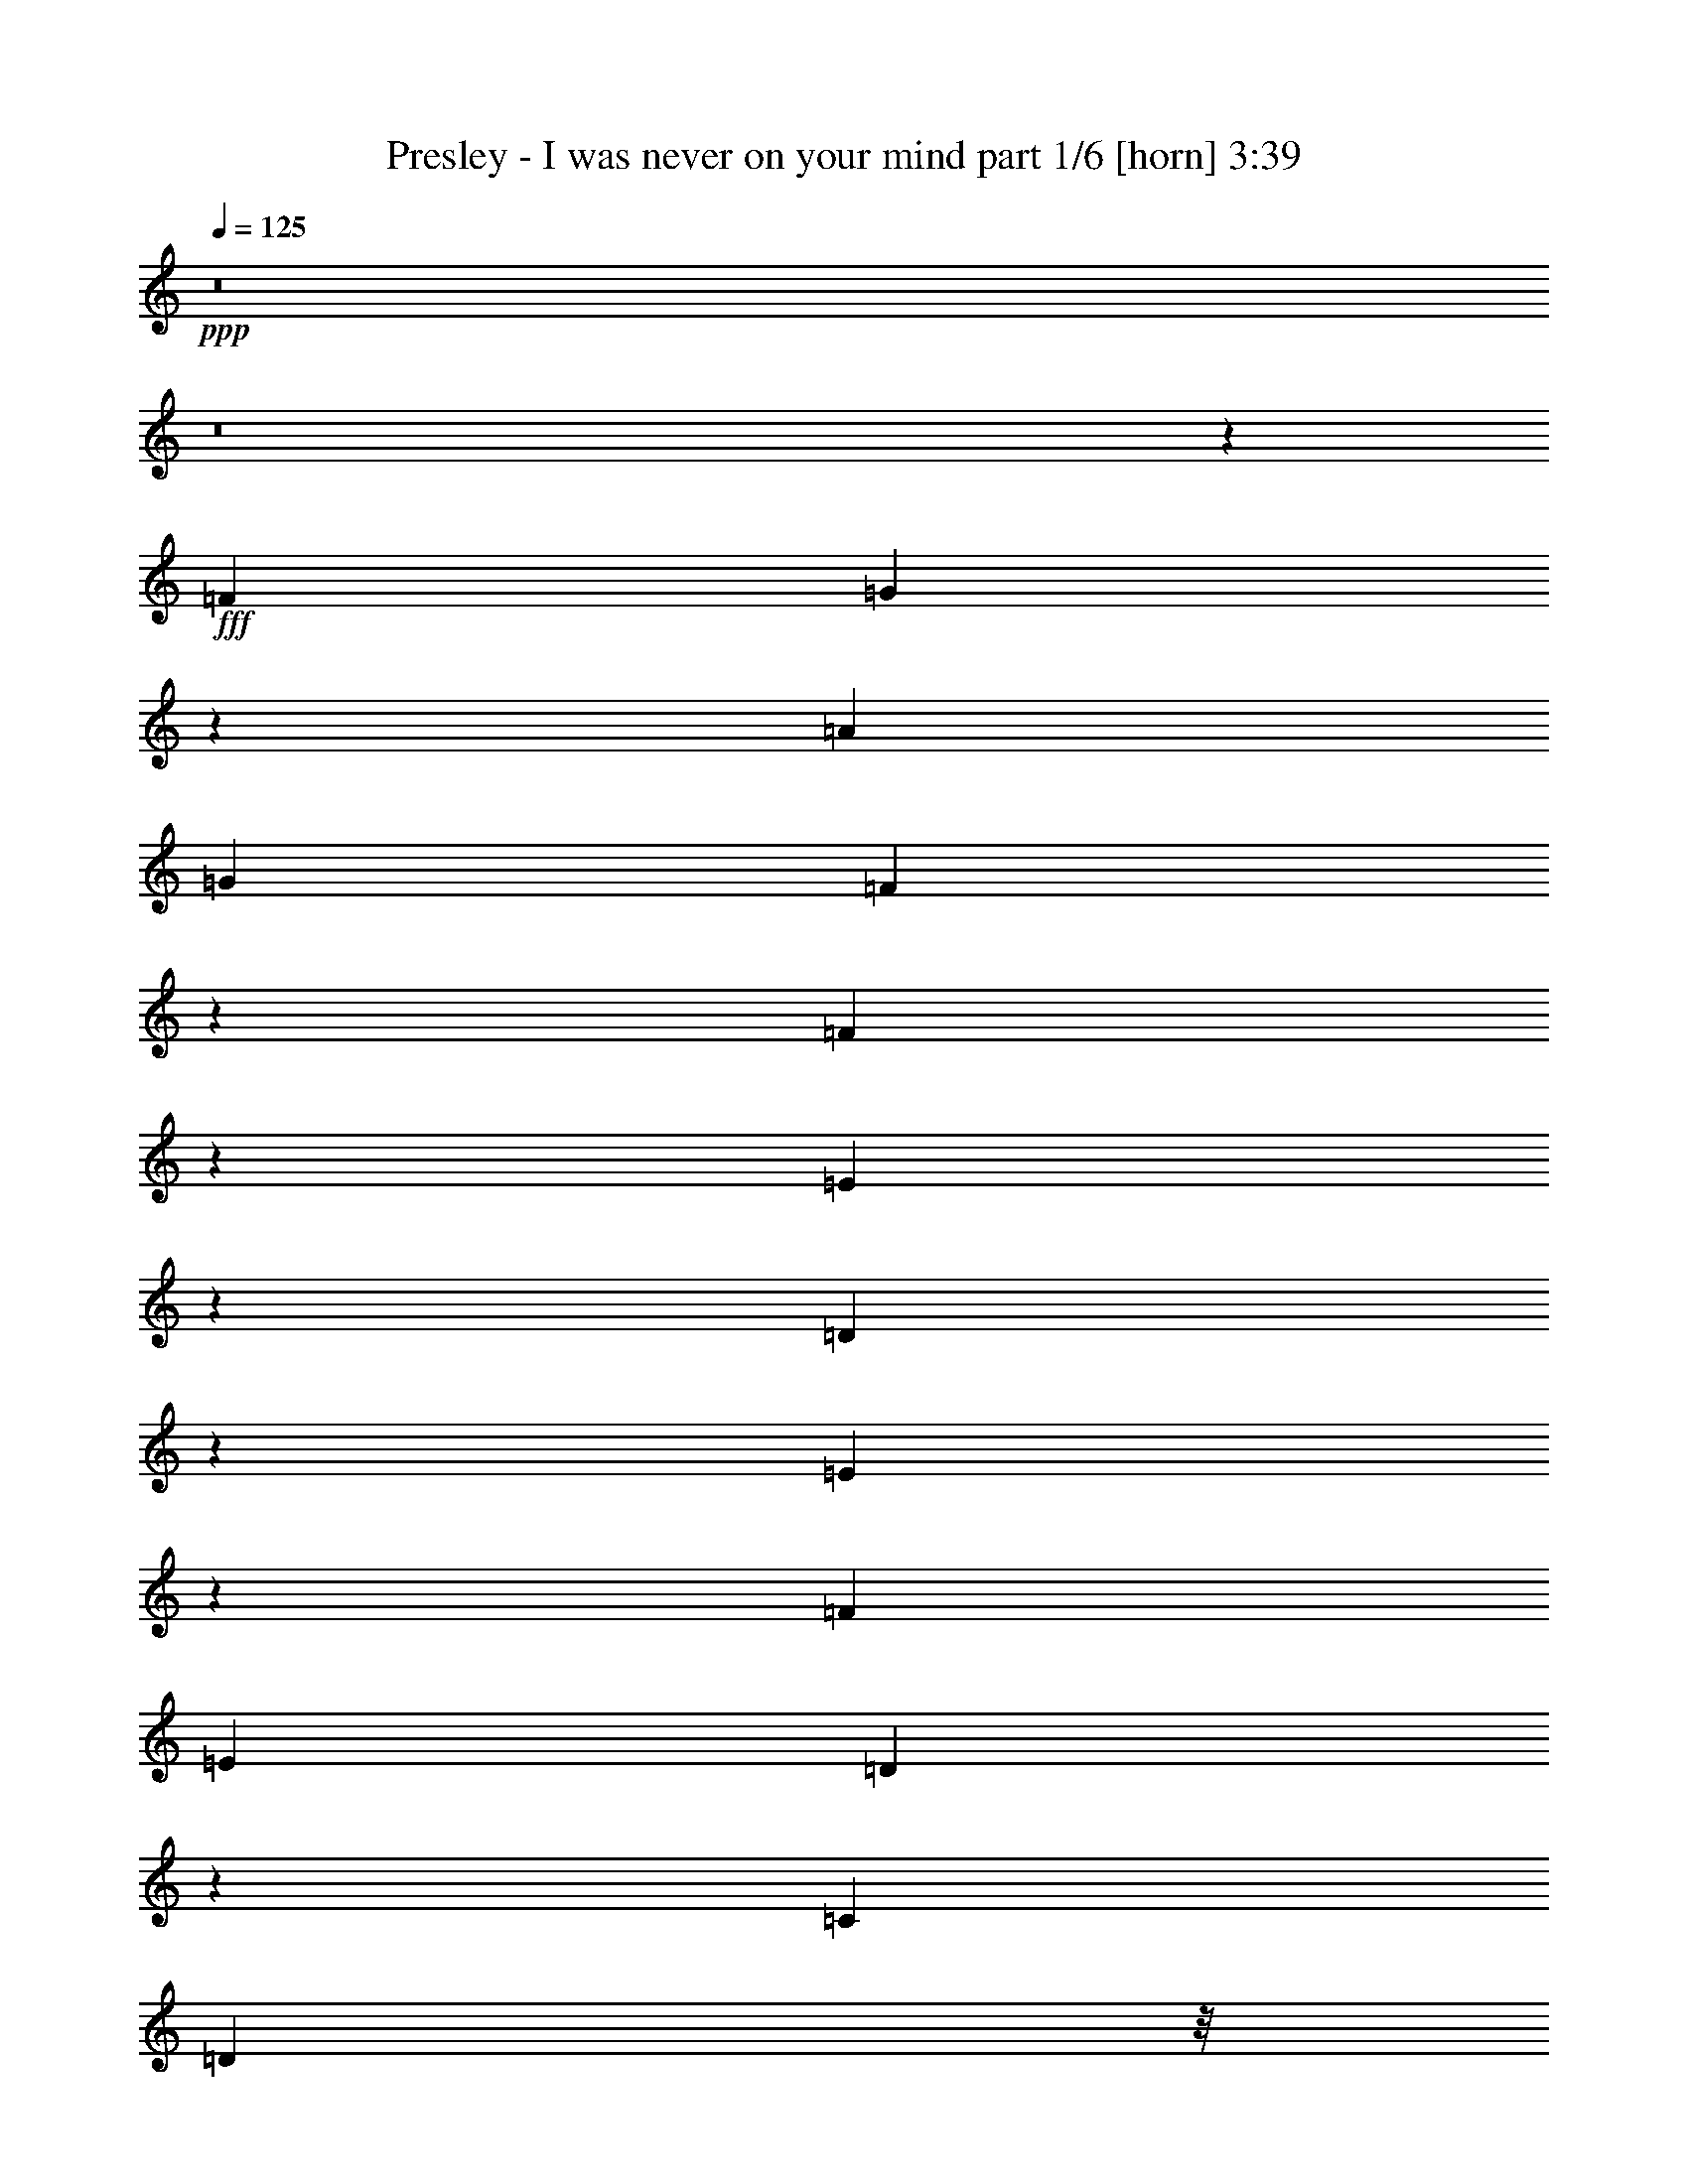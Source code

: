 % Produced with Bruzo's Transcoding Environment
% Transcribed by  Bruzo

X:1
T:  Presley - I was never on your mind part 1/6 [horn] 3:39
Z: Transcribed with BruTE 64
L: 1/4
Q: 125
K: C
+ppp+
z8
z8
z63979/14816
+fff+
[=F10055/14816]
[=G204/463]
z1763/7408
[=A4531/1852]
[=G6549/14816]
[=F6459/14816]
z2581/14816
[=F9457/14816]
z455/1852
[=E18073/3704]
z26759/7408
[=D4725/7408]
z3647/14816
[=E2835/14816]
z1857/7408
[=F10385/14816]
[=E1695/1852]
[=D9381/14816]
z929/3704
[=C13097/14816]
[=D1345/3704]
z/8
[^A,26885/14816]
z109393/14816
[=F5027/7408]
[=G1637/3704]
[=A29573/14816]
z1669/3704
[=G3607/7408]
z355/1852
[=F1637/3704]
[=F5955/7408]
z4693/14816
[=E66609/14816]
z15561/3704
[=D1753/3704]
[=E603/1852]
z4767/14816
[=F16603/7408]
[=E1637/3704]
[=D6549/14816]
[=C1817/3704]
z955/7408
[^A,22441/3704]
z49143/14816
[=G5027/7408]
[=A2845/14816]
z/4
[^A16603/14816]
[^A2843/14816]
z7211/14816
[^A19645/14816]
[=A3009/3704]
z3805/7408
[=A7011/14816]
[=D6549/14816]
[=F6961/1852]
z15017/3704
[=E6549/14816]
[=F2833/14816]
z3715/14816
[=G16603/14816]
[=F5027/7408]
[=E6575/7408]
z1495/7408
[=D1799/3704]
z1429/7408
[=F5979/7408]
z4645/14816
[=E59249/14816]
z60013/14816
[=E3043/14816]
[=E3219/3704]
z226/463
[=E2359/3704]
z419/926
[=E5027/7408]
[=F13097/14816]
[=A9963/14816]
z415/926
[=A3265/463]
z37933/14816
[=E6515/14816]
z3539/14816
[=E2943/14816]
z1803/7408
[=G5027/7408]
[=G6597/7408]
z1473/7408
[=F1695/1852]
[=E4711/7408]
z3675/14816
[=D96333/14816]
z1440/463
[=F3351/7408]
z2889/14816
[=G3593/14816]
z739/3704
[=A18431/7408]
z723/3704
[=G1637/3704]
[=F645/1852]
z/8
[=F7979/7408]
z3687/14816
[=E65763/14816]
z28271/7408
[=D114/463]
z2901/14816
[=E5433/14816]
z4621/14816
[=F10195/14816]
z1451/7408
[=E3179/7408]
z231/926
[=D5027/7408]
[=C3311/7408]
z6475/14816
[^A,62975/14816]
z83275/14816
[=F6549/14816]
[=G405/926]
z1787/7408
[=A8135/3704]
z3607/7408
[=G3043/14816]
[=F6411/14816]
z3643/14816
[=F11327/14816]
z/8
[=E39741/7408]
z49835/14816
[=D9591/14816]
[=E1771/7408]
z407/926
[=F13097/14816]
[=E5027/7408]
[=D6549/14816]
[=C399/926]
z6713/14816
[^A,77553/14816]
z37457/7408
[=G6549/14816]
[=A3729/14816]
z2819/14816
[^A26813/14816]
z2887/14816
[^A6549/14816]
[=A7011/14816]
[=G6703/14816]
z361/1852
[=A3821/14816]
z/8
+ff+
[=E7011/14816]
+fff+
[=F6619/1852]
z38389/7408
[=E1637/3704]
[=F1859/7408]
z198/463
[=G13097/14816]
[=F10199/14816]
z1449/7408
[=E1695/1852]
[=D1673/3704]
z725/3704
[=F8301/7408]
[=E36549/7408]
z59261/14816
[=E6549/14816]
[=E1637/3704]
[=F6549/14816]
[=F16471/14816]
z3637/14816
[=G10253/14816]
z711/3704
[=A1265/1852]
z2977/14816
[=A103513/14816]
z21203/7408
[=E417/926]
z365/1852
[=E1637/3704]
[=G339/463]
[=G5121/7408]
z2855/14816
[=G10109/14816]
z747/3704
[=F3599/7408]
z357/1852
[=F7369/7408]
z487/3704
[=D28195/7408]
z36215/14816
[=A98981/14816]
z449/926
[=D41319/7408]
z2883/1852
[=G13097/14816]
[=F5027/3704]
[=E6549/14816]
[=D4705/7408]
z3687/14816
[=G13097/14816]
[=F633/463]
z2895/14816
[=E6549/14816]
[=D110/463]
z3267/7408
[=F19877/7408]
[=E2663/926]
z5835/3704
[=A49909/7408]
z6347/14816
[=D86253/14816]
z1423/7408
[=E565/926]
[=F6549/14816]
[=G11945/14816]
[=F6571/7408]
z6503/14816
[=E6461/14816]
z1659/3704
[=D565/926]
[=G13097/14816]
[=F12897/14816]
z1803/3704
[=E1637/3704]
[=D6549/14816]
[=F16731/14816]
z2887/14816
[=E52673/14816]
z3683/14816
[=G12985/14816]
z1809/7408
[=F3043/14816]
[=G7011/14816]
[=F1675/3704]
z723/3704
[=D37909/7408]
z8
z8
z8
z8
z8
z8
z49655/7408
[^A7011/14816]
[^A6549/14816]
[^A19645/14816]
[^A13097/14816]
[=A1753/3704]
[=G13097/14816]
[=A1637/3704]
[=D6549/14816]
[=F52269/7408]
z2659/1852
[=E9823/7408]
[=F1765/7408]
z3481/14816
[=G6549/14816]
[=F1177/1852]
z3681/14816
[=E1637/3704]
[=D6549/14816]
[=F21299/14816]
z/8
[=E69339/14816]
z33263/7408
[=E1637/3704]
[=E6549/14816]
[=F10199/14816]
z1449/7408
[=F5033/7408]
z1747/7408
[=G4735/7408]
z3627/14816
[=A10263/14816]
z1417/7408
[=A8-]
[=A5079/3704]
z3569/14816
[=E6617/14816]
z1487/7408
[=E1753/3704]
[=G2365/3704]
z3637/14816
[=G10253/14816]
z711/3704
[=F339/463]
[=E4729/7408]
z8269/14816
[=D79701/14816]
z64841/14816
[=E1803/3704]
[=E6749/14816]
[=F1803/3704]
[=F8849/7408]
z6617/14816
[=G5409/7408]
[=A10345/14816]
z7573/14816
[=A8-]
[=A44283/14816]
z8337/7408
[=E289/926]
z3753/14816
[=E4581/14816]
z3795/14816
[=G12873/14816]
z3881/14816
[=G12787/14816]
z4429/14816
[=F16753/14816]
[=E6077/7408]
z2581/3704
[=D52713/7408]
z8
z65/16

X:2
T:  Presley - I was never on your mind part 2/6 [flute] 3:39
Z: Transcribed with BruTE 64
L: 1/4
Q: 125
K: C
+ppp+
z8
z8
z8
z8
z8
z8
z8
z8
z8
z8
z8
z8
z8
z20393/14816
+mp+
[=A,13097/14816=C13097/14816=E13097/14816]
+f+
[=A,1695/1852=C1695/1852=E1695/1852]
[^A,13097/14816=D13097/14816=F13097/14816]
[^A,13097/14816=D13097/14816=F13097/14816]
[=G,13097/14816=E13097/14816=G13097/14816]
+mp+
[=G,1695/1852=C1695/1852=E1695/1852]
+f+
[=A,57/8-=D57/8=F57/8-]
+mp+
[=A,3811/14816=F3811/14816]
z8
z8
z8
z8
z8
z8
z8
z8
z8
z8
z8
z8
z10291/1852
[=A,13097/14816=C13097/14816=E13097/14816]
+f+
[=A,13097/14816=C13097/14816=E13097/14816]
[^A,1695/1852=D1695/1852=F1695/1852]
[^A,13097/14816=D13097/14816=F13097/14816]
[=G,13097/14816=E13097/14816=G13097/14816]
+mp+
[=G,1695/1852=C1695/1852=E1695/1852]
+f+
[=A,57/8-=D57/8=F57/8-]
+mp+
[=A,187/926=F187/926]
z8
z8
z8
z8
z8
z8
z8
z8
z8
z18503/14816
+ff+
[=F5027/7408]
+fff+
[=G6631/14816]
z3233/7408
[=A26657/14816]
+ff+
[=G13097/14816]
+fff+
[=F5133/7408]
z2831/14816
[=F33283/14816]
z6471/14816
+ff+
[=E339/926]
+f+
[=F6549/14816]
+ff+
[=E4519/926]
z5123/7408
+fff+
[=D5063/7408]
z2971/14816
[=E7215/14816]
z6345/14816
[=E32743/14816]
[=D7011/14816]
+f+
[=C1199/1852]
+fff+
[^A,42069/7408]
[=A,68521/14816]
z8
z8
z8
z8
z2189/926
[=a13097/14816]
[=d13097/14816]
[=a3447/3704]
z1407/7408
[=d13097/14816]
[=d26685/14816]
z8
z117587/14816
+ff+
[=E10201/14816]
z181/926
[=E2517/3704]
z873/3704
[=F296/463]
z3625/14816
[=F6561/14816]
z817/1852
[=G1607/3704]
z6669/14816
+f+
[=A9999/14816]
z3561/14816
[=F13097/7408=A13097/7408]
+ff+
[=D10063/14816]
z3497/14816
[=D9467/14816=F9467/14816]
z1815/7408
[=E2565/3704=G2565/3704]
z2837/14816
[=E6423/14816=G6423/14816]
z3337/7408
+f+
[=F4997/7408=A4997/7408]
z1783/7408
+ff+
[=F1655/3704=A1655/3704]
z6477/14816
[=G65751/14816^A65751/14816]
z8
z8
z13679/3704
[=D6441/7408=F6441/7408=d6441/7408]
z121/463
[=D3199/3704=F3199/3704=d3199/3704]
z1105/3704
[=E1531/1852=G1531/1852=e1531/1852]
z4505/14816
[=E12163/14816=G12163/14816=e12163/14816]
z2295/7408
[=F3251/3704=A3251/3704=f3251/3704]
z3749/14816
[=F8289/14816=A8289/14816=f8289/14816]
z529/926
[=G10517/1852^A10517/1852=d10517/1852=g10517/1852]
z8
z8
z55/8

X:3
T:  Presley - I was never on your mind part 3/6 [bagpipes] 3:39
Z: Transcribed with BruTE 64
L: 1/4
Q: 125
K: C
+ppp+
z8
z8
z8
z8
z8
z8
z8
z8
z8
z8
z8
z8
z8
z8
z8
z8
z8
z8
z8
z8
z8
z8
z8
z8
z8
z8
z8
z8
z8
z8
z8
z8
z8
z8
z8
z8
z8
z8
z8
z8
z50533/7408
+mp+
[=G19877/3704^A19877/3704]
[=F3125/926=A3125/926]
z82359/14816
+f+
[=F19877/3704]
+mp+
[=D42779/14816]
z8
z8
z8
z8
z8
z8
z8
z8
z40749/14816
[=D26657/14816=F26657/14816]
[=C7895/1852=E7895/1852]
z8
z8
z8
z8
z8
z15/16

X:4
T:  Presley - I was never on your mind part 4/6 [lute] 3:39
Z: Transcribed with BruTE 64
L: 1/4
Q: 125
K: C
+ppp+
z6615/1852
+ff+
[=G1695/1852^a1695/1852]
+p+
[=g13097/14816]
+mp+
[^a13097/14816]
[=d13097/14816]
+ff+
[=F1695/1852=a1695/1852]
+p+
[=f13097/14816]
+mp+
[=a13097/14816]
+f+
[=d6549/14816=g6549/14816]
+mp+
[=f7011/14816]
+f+
[=E13097/14816=g13097/14816]
+p+
[=e13097/14816]
+mp+
[=g13097/14816]
+pp+
[^a4987/7408]
z1793/7408
+ff+
[=A,13097/14816=d13097/14816=e13097/14816=a13097/14816]
+f+
[^A13097/14816]
[=A,26657/14816=c26657/14816=c'26657/14816]
+mp+
[=D13097/7408=d13097/7408=f13097/7408=a13097/7408]
[=d22933/14816=f22933/14816=a22933/14816]
z931/3704
[=d26657/14816=f26657/14816=a26657/14816]
+f+
[=D13097/14816]
+mp+
[=d5115/7408]
z2867/14816
[=C26657/14816=c26657/14816=e26657/14816=a26657/14816]
+f+
[=e13097/14816=a13097/14816]
+mp+
[=c13097/14816]
[=e1695/1852]
[=a3327/7408]
z6443/14816
+f+
[=c13097/14816=e13097/14816=a13097/14816]
+mp+
[=C1597/3704]
z6709/14816
[^A,26657/14816^A26657/14816=d26657/14816=f26657/14816]
+f+
[^A13097/14816=d13097/14816=f13097/14816]
+pp+
[^A,1695/1852]
+mp+
[=A,13097/7408=A13097/7408=d13097/7408=f13097/7408]
[=d1695/1852=f1695/1852]
[=A,13097/14816]
[=G,13097/14816]
+p+
[=G13097/14816]
+mp+
[^A1695/1852]
[=d4711/7408]
z3675/14816
+ff+
[=A,13097/14816=e13097/14816]
+mp+
[=c1695/1852]
[=A13097/14816]
+f+
[=E13097/14816]
+mp+
[=D26657/14816=d26657/14816=f26657/14816=a26657/14816]
+f+
[=d19877/7408=f19877/7408=a19877/7408]
+mp+
[=D13097/14816]
[=d13097/14816]
+p+
[=f6437/14816]
z1665/3704
+mp+
[=C26657/14816=c26657/14816=e26657/14816=a26657/14816]
[=c26657/14816=e26657/14816=a26657/14816]
+f+
[=c'13097/14816]
+ff+
[=d13097/14816^a13097/14816]
+f+
[=e13097/14816=c'13097/14816]
+ff+
[=e1695/1852=a1695/1852]
+f+
[^A,13097/7408^A13097/7408=d13097/7408=f13097/7408^a13097/7408]
[=d1695/1852=f1695/1852^a1695/1852]
+mp+
[^A,9471/14816^A9471/14816]
z1813/7408
+f+
[=A,13097/7408=A13097/7408=d13097/7408=f13097/7408=a13097/7408]
[=d26657/14816=f26657/14816=a26657/14816]
[^G,26657/14816^G26657/14816=e26657/14816^g26657/14816^a26657/14816]
[=e13097/7408^g13097/7408^a13097/7408]
[^G,13097/14816]
+ff+
[^G1695/1852]
+mp+
[=e13097/14816]
+f+
[^g3243/7408^a3243/7408]
z6611/14816
+mp+
[=G,26657/14816=G26657/14816=d26657/14816=g26657/14816^a26657/14816]
+f+
[=d13097/7408=g13097/7408^a13097/7408]
+mp+
[=G,1695/1852]
[=G13097/14816]
[=d13097/14816]
[=g1695/1852]
[=D13097/7408]
+ff+
[=d26657/14816=f26657/14816=a26657/14816]
+f+
[=d13097/14816=g13097/14816=a13097/14816]
[=D13097/14816]
+ff+
[=d23011/14816=f23011/14816]
z1823/7408
[=G,13097/7408=d13097/7408=g13097/7408^a13097/7408]
+f+
[=d1695/1852]
+ff+
[^a4691/7408]
z3715/14816
[=F,26657/14816=d26657/14816=f26657/14816=a26657/14816]
[=f4723/7408=a4723/7408]
z3651/14816
+f+
[=g2831/14816]
z1859/7408
[=f1845/7408]
z1429/7408
+ff+
[=E,26657/14816^A26657/14816=e26657/14816=g26657/14816]
[^A13097/14816=e13097/14816=g13097/14816]
[=E,13097/14816]
+fff+
[=D26657/14816^A26657/14816=d26657/14816=g26657/14816]
+ff+
[^A,13097/7408^A13097/7408=d13097/7408=g13097/7408]
[=A,26657/14816=c26657/14816=e26657/14816=a26657/14816]
[=c13097/14816=e13097/14816=a13097/14816]
[=A,1775/7408]
z5005/7408
[=A,21/16-=d21/16=f21/16=a21/16]
[=A,485/1852]
z717/3704
[=A,26657/14816=c26657/14816=e26657/14816=g26657/14816]
+fff+
[=D13097/7408=A13097/7408=d13097/7408=f13097/7408]
+ff+
[=A1695/1852=d1695/1852=f1695/1852]
+f+
[=D6653/14816]
z1611/3704
+ff+
[=E,4871/3704=E4871/3704=A4871/3704=c4871/3704=e4871/3704]
z3355/7408
[=F,26657/14816=F26657/14816=A26657/14816=d26657/14816=f26657/14816]
[=G,26657/14816=G26657/14816^A26657/14816=d26657/14816]
[=G13097/14816^A13097/14816=d13097/14816]
[=G,10219/14816]
z1439/7408
[=A,26657/14816=G26657/14816=c26657/14816=e26657/14816]
+f+
[=G13097/14816=c13097/14816=e13097/14816]
+ff+
[=A,13097/14816]
+f+
[=A26657/14816=d26657/14816=f26657/14816]
[=d13097/14816=f13097/14816]
+mp+
[=A6377/14816]
z7183/14816
+ff+
[=G,13097/14816=G13097/14816]
+f+
[^A13097/14816=d13097/14816]
+ff+
[=A,13097/14816=A13097/14816]
+f+
[=c1695/1852=e1695/1852]
+mp+
[=D13097/7408=d13097/7408=f13097/7408=a13097/7408]
[=d720/463=f720/463=a720/463]
z3617/14816
[=d13097/7408=f13097/7408=a13097/7408]
+f+
[=D1695/1852]
+mp+
[=d9411/14816]
z1843/7408
[=C26657/14816=c26657/14816=e26657/14816=a26657/14816]
+f+
[=e13097/14816=a13097/14816]
+mp+
[=c13097/14816]
[=e13097/14816]
[=a903/1852]
z198/463
+f+
[=c13097/14816=e13097/14816=a13097/14816]
+mp+
[=C6495/14816]
z3301/7408
[^A,26657/14816^A26657/14816=d26657/14816=f26657/14816]
+f+
[^A13097/14816=d13097/14816=f13097/14816]
+pp+
[^A,13097/14816]
+mp+
[=A,26657/14816=A26657/14816=d26657/14816=f26657/14816]
[=d13097/14816=f13097/14816]
[=A,1695/1852]
[=G,13097/14816]
+p+
[=G13097/14816]
+mp+
[^A13097/14816]
[=d1249/1852]
z223/926
+ff+
[=A,13097/14816=e13097/14816]
+mp+
[=c13097/14816]
[=A1695/1852]
+f+
[=E13097/14816]
+mp+
[=D13097/7408=d13097/7408=f13097/7408=a13097/7408]
+f+
[=d19877/7408=f19877/7408=a19877/7408]
+mp+
[=D1695/1852]
[=d13097/14816]
+p+
[=f409/926]
z6553/14816
+f+
[=C26657/14816=A26657/14816=c26657/14816=e26657/14816]
+mp+
[=A13097/7408=c13097/7408=e13097/7408]
+f+
[=C1695/1852]
+mp+
[=A13097/14816]
+f+
[=c13097/14816=e13097/14816]
+mp+
[=C13097/14816]
[^A,26657/14816^A26657/14816=d26657/14816=f26657/14816]
+f+
[^A21/16=d21/16-=f21/16]
[=d923/3704]
z3519/14816
[=A,13097/7408=A13097/7408=d13097/7408=f13097/7408]
[=A13097/14816=d13097/14816=f13097/14816]
[=A,1695/1852]
[^G,13097/7408^G13097/7408=e13097/7408^g13097/7408^a13097/7408]
[=e26657/14816^g26657/14816^a26657/14816]
[^G,13097/14816]
+ff+
[^G13097/14816]
+mp+
[=e1695/1852]
+f+
[^g6593/14816^a6593/14816]
z813/1852
+mp+
[=G,26657/14816=G26657/14816=d26657/14816=g26657/14816^a26657/14816]
+f+
[=d13097/7408=g13097/7408^a13097/7408]
+mp+
[=G,13097/14816]
[=G1695/1852]
[=d13097/14816]
[=g13097/14816]
[=D26657/14816]
+ff+
[=d13097/7408=f13097/7408=a13097/7408]
+f+
[=d1695/1852=g1695/1852=a1695/1852]
[=D13097/14816]
+ff+
[=d11559/7408=f11559/7408]
z3539/14816
[=G,13097/7408=d13097/7408=g13097/7408^a13097/7408]
+f+
[=d1695/1852]
+ff+
[^a9489/14816]
z451/1852
[=F,13097/7408=d13097/7408=f13097/7408=a13097/7408]
[=f313/463=a313/463]
z443/1852
+f+
[=g1469/7408]
z3611/14816
[=f2871/14816]
z3677/14816
+ff+
[=E,26657/14816^A26657/14816=e26657/14816=g26657/14816]
[^A13097/14816=e13097/14816=g13097/14816]
[=E,13097/14816]
+fff+
[=D26657/14816^A26657/14816=d26657/14816=g26657/14816]
+ff+
[^A,13097/7408^A13097/7408=d13097/7408=g13097/7408]
[=A,26657/14816=c26657/14816=e26657/14816=a26657/14816]
[=c13097/14816=e13097/14816=a13097/14816]
[=A,3657/14816]
z295/463
[=F,11/8-=d11/8=f11/8=a11/8]
[=F,1299/7408]
z3687/14816
[=G,26657/14816=c26657/14816=e26657/14816=g26657/14816]
+fff+
[=D13097/7408=A13097/7408=d13097/7408=f13097/7408]
+ff+
[=A13097/14816=d13097/14816=f13097/14816]
+f+
[=D7223/14816]
z6337/14816
+ff+
[=E,19591/14816=E19591/14816=A19591/14816=c19591/14816=e19591/14816]
z6603/14816
[=F,26657/14816=F26657/14816=A26657/14816=d26657/14816=f26657/14816]
[=G,13097/7408=G13097/7408^A13097/7408=d13097/7408]
[=G1695/1852^A1695/1852=d1695/1852]
[=G,1175/1852]
z3697/14816
[=A,26657/14816=G26657/14816=c26657/14816=e26657/14816]
+f+
[=G13097/14816=c13097/14816=e13097/14816]
+ff+
[=A,13097/14816]
+f+
[=A26657/14816=d26657/14816=f26657/14816]
[=d13097/14816=f13097/14816]
+mp+
[=A1621/3704]
z6613/14816
+ff+
[=G,1695/1852=G1695/1852]
+f+
[^A13097/14816=d13097/14816]
+ff+
[=A,13097/14816=A13097/14816]
+f+
[=c13097/14816=e13097/14816]
[=D26657/14816=A26657/14816=d26657/14816=f26657/14816]
+ff+
[=A13097/14816=d13097/14816=f13097/14816]
+f+
[=D1695/1852]
[=C13097/7408=A13097/7408=c13097/7408=e13097/7408]
[=A13097/14816=c13097/14816=e13097/14816]
[=C1695/1852]
[^A,13097/7408^A13097/7408=d13097/7408=f13097/7408]
[^A1695/1852=d1695/1852=f1695/1852]
[^A,13097/14816]
[=A,13097/7408=A13097/7408=d13097/7408=f13097/7408]
[=A1695/1852=d1695/1852=f1695/1852]
[=A,13097/14816]
[=G,26657/14816^A26657/14816=d26657/14816=g26657/14816]
[^A13097/14816=d13097/14816=g13097/14816]
+ff+
[=G,13097/14816]
+f+
[=F,26657/14816=A26657/14816=d26657/14816=f26657/14816]
[=F,13097/7408=A13097/7408=d13097/7408=f13097/7408]
+ff+
[=E,26657/14816^A26657/14816=e26657/14816=g26657/14816]
[^A13097/14816=e13097/14816=g13097/14816]
+f+
[=E,13097/14816]
+ff+
[=A,26657/14816^A26657/14816=d26657/14816=g26657/14816]
[^A13097/14816=d13097/14816=g13097/14816]
[=A,1695/1852]
+f+
[=D13097/7408=A13097/7408=f13097/7408]
+ff+
[=A13097/14816=d13097/14816=f13097/14816]
+f+
[=D1695/1852]
[=C13097/7408=A13097/7408=c13097/7408=e13097/7408]
[=A1695/1852=c1695/1852=e1695/1852]
[=C13097/14816]
[^A,13097/7408^A13097/7408=d13097/7408=f13097/7408]
[^A1695/1852=d1695/1852=f1695/1852]
[^A,13097/14816]
[=A,26657/14816=A26657/14816=d26657/14816=f26657/14816]
[=A13097/14816=d13097/14816=f13097/14816]
[=A,13097/14816]
[=G,26657/14816^A26657/14816=d26657/14816=g26657/14816]
[^A13097/14816=d13097/14816=g13097/14816]
+ff+
[=G,13097/14816]
+f+
[=F,26657/14816=A26657/14816=d26657/14816=f26657/14816]
[=F,26657/14816=A26657/14816=d26657/14816=f26657/14816]
+ff+
[=E,13097/7408^A13097/7408=e13097/7408=g13097/7408]
[^A13097/14816=e13097/14816=g13097/14816]
+f+
[=E,1695/1852]
+ff+
[=A,13097/7408=G13097/7408=c13097/7408=e13097/7408]
[=G1695/1852=c1695/1852=e1695/1852]
+f+
[=A,13097/14816]
+mp+
[=D13097/7408=d13097/7408=f13097/7408=a13097/7408]
[=d22969/14816=f22969/14816=a22969/14816]
z461/1852
[=d26657/14816=f26657/14816=a26657/14816]
+f+
[=D13097/14816]
+mp+
[=d5133/7408]
z2831/14816
[=C26657/14816=c26657/14816=e26657/14816=a26657/14816]
+f+
[=e13097/14816=a13097/14816]
+mp+
[=c13097/14816]
[=e1695/1852]
[=a3345/7408]
z6407/14816
+f+
[=c13097/14816=e13097/14816=a13097/14816]
+mp+
[=C803/1852]
z6673/14816
[^A,26657/14816^A26657/14816=d26657/14816=f26657/14816]
+f+
[^A13097/14816=d13097/14816=f13097/14816]
+pp+
[^A,1695/1852]
+mp+
[=A,13097/7408=A13097/7408=d13097/7408=f13097/7408]
[=d13097/14816=f13097/14816]
[=A,1695/1852]
[=G,13097/14816]
+p+
[=G13097/14816]
+mp+
[^A1695/1852]
[=d4729/7408]
z3639/14816
+ff+
[=A,13097/14816=e13097/14816]
+mp+
[=c13097/14816]
[=A1695/1852]
+f+
[=E13097/14816]
+mp+
[=D26657/14816=d26657/14816=f26657/14816=a26657/14816]
+f+
[=d3/16-=f3/16-=a3/16-]
+fff+
[=F7/16=d7/16-=f7/16-=a7/16-]
+f+
[=d/4-=f/4-=a/4-]
[=A3/16=d3/16-=f3/16-=a3/16-]
[=d/4-=f/4-=a/4-]
+ff+
[^A/4=d/4-=f/4-=a/4-]
+f+
[=d3/16-=f3/16-=a3/16-]
+ff+
[=A13363/14816-=d13363/14816=f13363/14816=a13363/14816]
[=D1695/1852=A1695/1852]
+mp+
[=d7/16-]
+ff+
[=G4763/14816=d4763/14816-]
+f+
[=F/8-=d/8]
[=F/8=f/8-]
+p+
[=f1323/7408-]
+f+
[=G/8-=f/8]
[=G1975/14816]
z365/1852
+ff+
[=F/8-]
[=C26657/14816=F26657/14816-=A26657/14816=c26657/14816=e26657/14816]
[=F9/16=A9/16-=c9/16-=e9/16-]
+mp+
[=G7/16=A7/16-=c7/16-=e7/16-]
+ff+
[=F7/16=A7/16-=c7/16-=e7/16-]
+f+
[=G153/463-=A153/463=c153/463=e153/463]
[=C/8-=G/8]
+ff+
[=C2927/3704=F2927/3704-]
[=F13097/14816-=A13097/14816]
[=F/8=c/8-=e/8-]
[=E11245/14816-=c11245/14816=e11245/14816]
[=C9/16-=E9/16]
+mp+
[=C2613/7408]
[^A,19/16^A19/16-=d19/16-=f19/16-]
+f+
[^A,7/16-^A7/16-=d7/16-=f7/16-]
+ff+
[^A,1059/7408=C1059/7408-^A1059/7408=d1059/7408=f1059/7408]
[=C/8^A/8-=d/8-=f/8-]
[=D/4^A/4-=d/4-=f/4-]
+f+
[^A7/16-=d7/16-=f7/16-]
+ff+
[=E7/16^A7/16-=d7/16-=f7/16-]
+f+
[^A3/16=d3/16-=f3/16]
+ff+
[=E3507/14816=d3507/14816]
+f+
[=F/8-]
[=A,19/16-=F19/16=A19/16-=d19/16-=f19/16-]
+ff+
[=A,1687/3704-=E1687/3704=A1687/3704-=d1687/3704-=f1687/3704-]
+f+
[=A,/8=D/8-=A/8=d/8=f/8]
[=D3/8=A3/8-=d3/8-=f3/8-]
+ff+
[=C3539/7408-=A3539/7408=d3539/7408=f3539/7408]
[=A,/8-=C/8]
+f+
[=A,/4-]
+fff+
[=A,8467/14816^A,8467/14816-]
[^G,/8-^A,/8^G/8=e/8-^g/8-^a/8-]
+f+
[^G,7/16-^G7/16-=e7/16-^g7/16-^a7/16-]
[^G,7/16=E7/16^G7/16-=e7/16-^g7/16-^a7/16-]
+ff+
[^A,5689/7408-=E5689/7408-^G5689/7408=e5689/7408^g5689/7408^a5689/7408]
[^A,/8=E/8=e/8-^g/8-^a/8-]
+f+
[^A7/16=e7/16-^g7/16-^a7/16-]
[^G/2=e/2-^g/2-^a/2-]
[=E10915/14816-^G10915/14816-=e10915/14816^g10915/14816^a10915/14816]
[^G,/8-=E/8^G/8]
[^G,7/16-=e7/16]
+ff+
[^G,4763/14816^A4763/14816-]
[^G/8^A/8]
[^G5391/7408-^A5391/7408-]
+f+
[^G/8^A/8=e/8-]
[=e/2^g/2]
+ff+
[=e4763/14816-]
[=e/8^g/8-^a/8-]
[^A4531/14816-=e4531/14816-^g4531/14816^a4531/14816]
[^A3357/7408=e3357/7408-]
[=G,/8-=G/8-=d/8=e/8=g/8^a/8-]
[=G,24805/14816=G24805/14816=d24805/14816=g24805/14816^a24805/14816]
[=d13097/7408=g13097/7408^a13097/7408]
+mp+
[=G,1695/1852]
[=G13097/14816]
[=d13097/14816]
[=g13097/14816]
[=D26657/14816]
+ff+
[=d26657/14816=f26657/14816=a26657/14816]
+f+
[=d13097/14816=g13097/14816=a13097/14816]
[=D13097/14816]
+ff+
[=d23047/14816=f23047/14816]
z1805/7408
[=G,13097/7408=d13097/7408=g13097/7408^a13097/7408]
+f+
[=d1695/1852]
+ff+
[^a4709/7408]
z3679/14816
[=F,26657/14816=d26657/14816=f26657/14816=a26657/14816]
[=f4741/7408=a4741/7408]
z3615/14816
+f+
[=g2867/14816]
z1841/7408
[=f1863/7408]
z1411/7408
+ff+
[=E,26657/14816^A26657/14816=e26657/14816=g26657/14816]
[^A13097/14816=e13097/14816=g13097/14816]
[=E,13097/14816]
+fff+
[=D26657/14816^A26657/14816=d26657/14816=g26657/14816]
+ff+
[^A,13097/7408^A13097/7408=d13097/7408=g13097/7408]
[=A,26657/14816=c26657/14816=e26657/14816=a26657/14816]
[=c13097/14816=e13097/14816=a13097/14816]
[=A,1793/7408]
z4987/7408
[=A,21/16-=d21/16=f21/16=a21/16]
[=A,979/3704]
z177/926
[=A,26657/14816=c26657/14816=e26657/14816=g26657/14816]
+fff+
[=D13097/7408=A13097/7408=d13097/7408=f13097/7408]
+ff+
[=A1695/1852=d1695/1852=f1695/1852]
+f+
[=D6689/14816]
z801/1852
+ff+
[=E,610/463=E610/463=A610/463=c610/463=e610/463]
z3337/7408
[=F,26657/14816=F26657/14816=A26657/14816=d26657/14816=f26657/14816]
[=G,26657/14816=G26657/14816^A26657/14816=d26657/14816]
[=G13097/14816^A13097/14816=d13097/14816]
[=G,10255/14816]
z1421/7408
[=A,26657/14816=G26657/14816=c26657/14816=e26657/14816]
+f+
[=G13097/14816=c13097/14816=e13097/14816]
+ff+
[=A,13097/14816]
+f+
[=A26657/14816=d26657/14816=f26657/14816]
[=d13097/14816=f13097/14816]
+mp+
[=A6413/14816]
z1671/3704
+f+
[=A26657/14816=d26657/14816=f26657/14816]
[=d13097/14816=f13097/14816]
+mp+
[=A793/1852]
z451/926
+ff+
[=A,13961/7408=c13961/7408=e13961/7408=a13961/7408]
[=c13961/14816=e13961/14816=a13961/14816]
[=A,3683/14816]
z5139/7408
[=A,23/16-=d23/16=f23/16=a23/16]
[=A,903/3704]
z1737/7408
[=A,13961/7408=c13961/7408=e13961/7408=g13961/7408]
+fff+
[=D16753/7408=A16753/7408=d16753/7408=f16753/7408]
+ff+
[=A8377/7408=d8377/7408=f8377/7408]
+f+
[=D4083/7408]
z4525/7408
+ff+
[=E,6303/3704=E6303/3704=A6303/3704=c6303/3704=e6303/3704]
z4147/7408
[=F,16753/7408=F16753/7408=A16753/7408=d16753/7408=f16753/7408]
[=G,67475/14816^A67475/14816=d67475/14816=g67475/14816]
+f+
[=A,67591/14816=c67591/14816=e67591/14816=a67591/14816]
z8319/7408
+mp+
[=A,3957/14816]
[=D8839/14816]
[=A8377/14816]
[=d3859/14816]
z4517/14816
[=e3817/14816]
z8517/14816
[=f4447/14816]
z3929/14816
[=a4405/14816]
z8391/14816
[=d6425/14816]
z1593/3704
[=e1907/7408]
z12939/14816
[=f3729/14816]
z9067/14816
[=a3897/14816]
z8
z47/16

X:5
T:  Presley - I was never on your mind part 5/6 [theorbo] 3:39
Z: Transcribed with BruTE 64
L: 1/4
Q: 125
K: C
+ppp+
z8
z8
z8
z8
z8
z8
z8
z8
z8
z8
z8
z8
z8
z8
z8
z8
z24163/7408
+ff+
[=A,1695/1852]
+fff+
[=D3188/463]
z1843/7408
[=A,2576/463]
z10173/14816
[=A,3717/14816]
z177/926
[=B,1825/7408]
z1449/7408
[^A,12471/3704]
z2967/14816
[=A,49815/14816]
z3499/14816
[=G,52851/14816]
[=A,18125/7408]
z219/926
[=A,13097/14816]
[=D95445/14816]
z10257/14816
[=A,82343/14816]
z5131/7408
[=A,907/3704]
z2921/14816
[=B,3561/14816]
z2987/14816
[^A,49795/14816]
z3519/14816
[=A,49263/14816]
z897/3704
[^G,19877/7408]
[=F13097/14816]
[=E46347/14816]
z813/1852
[=G,24765/3704]
z3321/7408
[=D6009/926]
z10021/14816
[=G,52851/14816]
[=F24587/7408]
z3677/14816
[=E50031/14816]
z705/3704
[=D26657/14816]
[^A,13097/7408]
[=A,49893/14816]
z1479/7408
[=F26657/14816]
[=G,26657/14816]
[=D12323/3704]
z3559/14816
[=E13097/7408]
[=F20251/14816]
z3203/7408
[=G,52851/14816]
[=A,46307/14816]
z409/926
[=D24971/7408]
z2909/14816
[=G,26657/14816]
[=A,13097/7408]
[=D19877/7408]
[=D5025/7408]
z1755/7408
[=C9077/3704]
z2983/14816
[=C1695/1852]
[^A,19877/7408]
[^A,13097/14816]
[=A,18085/7408]
z112/463
[=A,13097/14816]
[=G,36101/14816]
z3653/14816
[=G,13097/14816]
[=F19877/7408]
[=F13097/14816]
[=E46149/14816]
z3351/7408
[^A,1695/1852]
[=A,13097/14816]
[^A,19423/14816]
z3617/7408
[=D4073/1852]
z6707/14816
[=D1695/1852]
[=C36219/14816]
z3535/14816
[=C13097/14816]
[^A,18075/7408]
z901/3704
[^A,585/926]
z3737/14816
[=A,29/16-^A,29/16]
[=A,9227/14816]
z3673/14816
[=A,13097/14816]
[=G,18469/7408]
z88/463
[=G,2537/3704]
z2949/14816
[=F36869/14816]
z2885/14816
[=F6375/14816]
z7185/14816
[=E49301/14816]
z1775/7408
[=A,52851/14816]
[=D102871/14816]
z2831/14816
[=A,82361/14816]
z2561/3704
[=A,1823/7408]
z2903/14816
[=B,3579/14816]
z2969/14816
[^A,49813/14816]
z3501/14816
[=A,49281/14816]
z1785/7408
[=G,52851/14816]
[=A,36179/14816]
z3575/14816
[=A,13097/14816]
[=D24075/3704]
z4701/7408
[=A,41599/7408]
z9407/14816
[=A,3557/14816]
z187/926
[=B,1745/7408]
z3521/14816
[^A,49261/14816]
z1795/7408
[=A,6149/1852]
z3659/14816
[^G,19877/7408]
[=F13097/14816]
[=E11569/3704]
z6575/14816
[=G,98989/14816]
z6713/14816
[=D96073/14816]
z2523/3704
[=G,52851/14816]
[=F50029/14816]
z1411/7408
[=E6245/1852]
z2891/14816
[=D26657/14816]
[^A,13097/7408]
[=A,24911/7408]
z873/3704
[=F13097/7408]
[=G,26657/14816]
[=D49221/14816]
z1815/7408
[=E13097/7408]
[=F5045/3704]
z6477/14816
[=G,52851/14816]
[=A,11559/3704]
z6615/14816
[=D102653/14816]
z439/1852
[=A,13961/7408]
[=F13961/7408]
[=G,887/463]
[=A,13961/7408]
[=D3941/926]
z1105/3704
[=E16753/7408]
[=F12521/7408]
z529/926
[=G,67475/14816]
[=A,62961/14816]
z12891/14816
[=D8-]
[=D15815/14816]
z8
z29/16

X:6
T:  Presley - I was never on your mind part 6/6 [drums] 3:39
Z: Transcribed with BruTE 64
L: 1/4
Q: 125
K: C
+ppp+
z8
z8
z8
z8
z8
z8
z8
z8
z8
z8
z8
z8
z8
z8
z8
z114003/14816
+p+
[=G/8]
z667/3704
+mp+
[=G565/1852]
[=G3043/14816]
+mf+
[^A,1777/7408]
z23103/14816
+f+
[=C507/3704]
+ff+
[=C3575/14816]
z9985/14816
+f+
[=F,6683/14816]
z3207/7408
[^C,3275/7408=F,3275/7408]
z4911/3704
+mp+
[^C,3605/7408]
z19447/14816
[^C,6481/14816]
z1261/926
+fff+
[^C,3339/7408^D3339/7408]
z4879/3704
+f+
[^C,1603/3704=F,1603/3704]
z20245/14816
+mp+
[^C,6609/14816]
z19585/14816
[^C,6343/14816]
z10157/7408
+fff+
[^C,1635/3704^D1635/3704]
z9827/7408
+f+
[^C,225/463=F,225/463]
z19457/14816
+mp+
[^C,6471/14816]
z10093/7408
[^C,1667/3704]
z9763/7408
+fff+
[^C,3201/7408^D3201/7408]
z20255/14816
+f+
[^C,6599/14816=F,6599/14816]
z19595/14816
+mp+
[^C,6333/14816]
z5081/3704
[^C,3265/7408]
z1229/926
+fff+
[^C,3595/7408^D3595/7408]
z19467/14816
+f+
[^C,6461/14816=F,6461/14816]
z5049/3704
+mp+
[^C,3329/7408]
z1221/926
[^C,799/1852]
z20265/14816
+fff+
[^C,6589/14816^D6589/14816]
z19605/14816
+f+
[^C,6323/14816=F,6323/14816]
z10167/7408
+mp+
[^C,815/1852]
z9837/7408
[^C,1795/3704]
z19477/14816
+fff+
[^C,6451/14816^D6451/14816]
z10103/7408
+f+
[^C,831/1852=F,831/1852]
z9773/7408
+mp+
[^C,3191/7408]
z20275/14816
[^C,6579/14816]
z19615/14816
+fff+
[^C,7239/14816^D7239/14816]
z9709/7408
+f+
[^C,3255/7408=F,3255/7408]
z20147/14816
+mp+
[^C,6707/14816]
z19487/14816
[^C,6441/14816]
z2527/1852
+fff+
[^C,3319/7408^D3319/7408]
z4889/3704
+f+
[^C,1593/3704=F,1593/3704]
z20285/14816
+mp+
[^C,6569/14816]
z19625/14816
[^C,7229/14816]
z4857/3704
+fff+
[^C,1625/3704^D1625/3704]
z20157/14816
+f+
[^C,6697/14816=F,6697/14816]
z19497/14816
+mp+
[^C,6431/14816]
z10113/7408
[^C,1657/3704]
z9783/7408
+fff+
[^C,3181/7408^D3181/7408]
z20295/14816
+f+
[^C,6559/14816=F,6559/14816]
z19635/14816
+mp+
[^C,7219/14816]
z9719/7408
[^C,3245/7408]
z20167/14816
+fff+
[^C,6687/14816^D6687/14816]
z19507/14816
+f+
[^C,6421/14816=F,6421/14816]
z5059/3704
+mp+
[^C,3309/7408]
z2447/1852
+f+
[^C,397/926=F,397/926]
z20305/14816
+fff+
[^C,6549/14816^D6549/14816]
z19645/14816
+f+
[^C,7209/14816=F,7209/14816]
z2431/1852
+mp+
[^C,405/926]
z20177/14816
[^C,6677/14816]
z19517/14816
+fff+
[^C,6411/14816^D6411/14816]
z10123/7408
+f+
[^C,413/926=F,413/926]
z9793/7408
+mp+
[^C,3171/7408]
z20315/14816
[^C,6539/14816]
z19655/14816
+fff+
[^C,7199/14816^D7199/14816]
z6361/14816
+f+
[=F,6603/14816]
z3247/7408
[^C,3235/7408=F,3235/7408]
z20187/14816
+mp+
[^C,6667/14816]
z19527/14816
[^C,6401/14816]
z633/463
+fff+
[^C,3299/7408^D3299/7408]
z4899/3704
+f+
[^C,1583/3704=F,1583/3704]
z20325/14816
+mp+
[^C,6529/14816]
z19665/14816
+mf+
[^C,7189/14816=a7189/14816]
z6371/14816
+ff+
[=C6593/14816]
z813/1852
+fff+
[^C,1615/3704^D1615/3704=a1615/3704]
z6637/14816
+ff+
[=C6327/14816]
z7233/14816
+f+
[^C,6657/14816=F,6657/14816]
z805/1852
+mp+
[^C,1631/3704]
z6573/14816
+ff+
[^C,6391/14816=C6391/14816]
z3353/7408
+f+
[^C,449/926=F,449/926]
z797/1852
[^C,1647/3704=F,1647/3704]
z6509/14816
+mp+
[^C,6455/14816]
z3321/7408
+ff+
[^C,3161/7408=C3161/7408]
z3619/7408
+mp+
[^C,1663/3704]
z6445/14816
+f+
[^C,6519/14816=F,6519/14816]
z3289/7408
+mp+
[^C,3193/7408]
z6711/14816
+ff+
[^C,7179/14816=C7179/14816]
z6381/14816
+f+
[^C,6583/14816=F,6583/14816]
z3257/7408
[^C,3225/7408=F,3225/7408]
z6647/14816
+mp+
[^C,7243/14816]
z6317/14816
+ff+
[^C,6647/14816=C6647/14816]
z3225/7408
+mp+
[^C,3257/7408]
z6583/14816
+f+
[^C,6381/14816=F,6381/14816]
z7179/14816
+mp+
[^C,6711/14816]
z3193/7408
+ff+
[^C,3289/7408=C3289/7408]
z6519/14816
+f+
[^C,6445/14816=F,6445/14816]
z1663/3704
[^C,3619/7408=F,3619/7408]
z3161/7408
+mp+
[^C,3321/7408]
z6455/14816
+ff+
[^C,6509/14816=C6509/14816]
z1647/3704
+mp+
[^C,797/1852]
z449/926
+f+
[^C,3353/7408=F,3353/7408]
z6391/14816
+mp+
[^C,6573/14816]
z1631/3704
+ff+
[^C,805/1852=C805/1852]
z6657/14816
+f+
[^C,7233/14816=F,7233/14816]
z6327/14816
[^C,6549/14816=F,6549/14816=a6549/14816]
+mf+
[=a1637/3704]
[^C,813/1852^C813/1852]
z6593/14816
+ff+
[^C,6371/14816=C6371/14816]
z7189/14816
[^C,6701/14816=C6701/14816]
z1599/3704
+f+
[^C,821/1852=F,821/1852=D821/1852]
z6529/14816
+mp+
[^C,6549/14816]
[^C,1637/3704]
+ff+
[^A,1807/3704=C1807/3704]
z1583/3704
+f+
[^C,6549/14816=F,6549/14816]
+mp+
[^C,1637/3704]
+f+
[=F,6499/14816^A,6499/14816]
z3299/7408
+mp+
[^C,6549/14816]
[^C,7011/14816]
+ff+
[^A,837/1852=C837/1852]
z6401/14816
+mp+
[^C,6549/14816]
[^C,1637/3704]
+f+
[=F,3215/7408^A,3215/7408]
z6667/14816
+mp+
[^C,1753/3704]
[^C,1637/3704]
+ff+
[^A,6627/14816=C6627/14816]
z3235/7408
+f+
[^C,6549/14816=F,6549/14816]
+mp+
[^C,1637/3704]
+f+
[=F,6361/14816^A,6361/14816]
z7199/14816
+mp+
[^C,6549/14816]
[^C,1637/3704]
+ff+
[^A,3279/7408=C3279/7408]
z6539/14816
+mp+
[^C,6549/14816]
[^C,1637/3704]
+f+
[=F,3609/7408^A,3609/7408]
z3171/7408
+mp+
[^C,6549/14816]
[^C,1637/3704]
+ff+
[^A,6489/14816=C6489/14816]
z413/926
+f+
[^C,6549/14816=F,6549/14816]
+mp+
[^C,7011/14816]
+f+
[=F,3343/7408^A,3343/7408]
z6411/14816
+mp+
[^C,6549/14816]
[^C,1637/3704]
+ff+
[^A,1605/3704=C1605/3704]
z6677/14816
+mp+
[^C,1753/3704]
[^C,1637/3704]
+f+
[=F,6617/14816^A,6617/14816]
z405/926
+mp+
[^C,6549/14816]
[^C,1637/3704]
+ff+
[^A,6351/14816=C6351/14816]
z7209/14816
+f+
[^C,6549/14816=F,6549/14816]
+mp+
[^C,1637/3704]
+f+
[=F,1637/3704^A,1637/3704]
z6549/14816
+mp+
[^C,6549/14816]
[^C,1637/3704]
+mf+
[^A,901/1852]
z397/926
+fff+
[^C,6549/14816=C6549/14816]
+mp+
[^C,1637/3704]
+f+
[=F,6479/14816=G6479/14816]
z3309/7408
+mp+
[=G3173/7408]
z3607/7408
+ff+
[=C1669/3704=G1669/3704]
z6421/14816
+f+
[=F,6543/14816=G6543/14816]
z3277/7408
[=F,3205/7408=G3205/7408]
z6687/14816
+mp+
[=G7203/14816]
z6357/14816
+ff+
[=C6607/14816=G6607/14816]
z3245/7408
+mp+
[=G3237/7408]
z6623/14816
+f+
[=F,6341/14816=G6341/14816]
z7219/14816
+mp+
[=G6671/14816]
z3213/7408
+ff+
[=C3269/7408=G3269/7408]
z6559/14816
+f+
[=F,6405/14816=G6405/14816]
z1673/3704
[=F,3599/7408=G3599/7408]
z3181/7408
+mp+
[=G3301/7408]
z6495/14816
+ff+
[=C6469/14816=G6469/14816]
z1657/3704
+mp+
[=G198/463]
z903/1852
+f+
[=F,3333/7408=G3333/7408]
z6431/14816
+mp+
[=G6533/14816]
z1641/3704
+ff+
[=C200/463=G200/463]
z6697/14816
+f+
[=F,7193/14816=G7193/14816]
z6367/14816
[=F,6597/14816=G6597/14816]
z1625/3704
+mp+
[=G202/463]
z6633/14816
+ff+
[=C6331/14816=G6331/14816]
z7229/14816
+mp+
[=G6661/14816]
z1609/3704
+f+
[=F,204/463=G204/463]
z6569/14816
+mp+
[=G6395/14816]
z3351/7408
+ff+
[=C1797/3704=G1797/3704]
z1593/3704
+f+
[=F,206/463=G206/463]
z6505/14816
[=F,6459/14816=G6459/14816]
z3319/7408
+mp+
[=G3163/7408]
z3617/7408
+ff+
[=C208/463=G208/463]
z6441/14816
[=C565/1852=G565/1852]
+mp+
[=C4057/14816]
+ff+
[=C667/3704]
z/8
+f+
[=F,3195/7408=D3195/7408]
z6707/14816
+mp+
[=G7183/14816]
z6377/14816
+ff+
[=C6587/14816=G6587/14816]
z3255/7408
+f+
[=F,3227/7408=G3227/7408]
z6643/14816
[=F,6321/14816=G6321/14816]
z7239/14816
+mp+
[=G6651/14816]
z3223/7408
+ff+
[=C3259/7408=G3259/7408]
z6579/14816
+mp+
[=G6385/14816]
z839/1852
+f+
[=F,3589/7408=G3589/7408]
z3191/7408
+mp+
[=G3291/7408]
z6515/14816
+ff+
[=C6449/14816=G6449/14816]
z831/1852
+f+
[=F,3621/7408=G3621/7408]
z3159/7408
[=F,3323/7408=G3323/7408]
z6451/14816
+mp+
[=G6513/14816]
z823/1852
+ff+
[=C1595/3704=G1595/3704]
z1795/3704
[=C4057/14816=G4057/14816]
+mp+
[=C565/1852]
+ff+
[=C667/3704]
z/8
+f+
[=F,6577/14816=D6577/14816]
z815/1852
+mp+
[=G1611/3704]
z6653/14816
+ff+
[=C7237/14816=G7237/14816]
z6323/14816
+f+
[=F,6641/14816=G6641/14816]
z807/1852
[=F,1627/3704=G1627/3704]
z6589/14816
+mp+
[=G6375/14816]
z7185/14816
+ff+
[=C6705/14816=G6705/14816]
z799/1852
+mp+
[=G1643/3704]
z6525/14816
+f+
[=F,6439/14816=G6439/14816]
z3329/7408
+mp+
[=G226/463]
z791/1852
+ff+
[=C1659/3704=G1659/3704]
z6461/14816
+f+
[=F,6503/14816=G6503/14816]
z3297/7408
[=F,3185/7408=G3185/7408]
z3595/7408
+mp+
[=G1675/3704]
z6397/14816
+ff+
[=C6567/14816=G6567/14816]
z3265/7408
+mp+
[=G3217/7408]
z6663/14816
+f+
[^C,7227/14816=F,7227/14816]
z6333/14816
+mp+
[^C,6631/14816]
z3233/7408
+ff+
[^C,3249/7408=C3249/7408]
z6599/14816
+f+
[^C,6365/14816=F,6365/14816]
z7195/14816
[^C,6695/14816=F,6695/14816]
z3201/7408
+mp+
[^C,3281/7408]
z6535/14816
+ff+
[^C,6429/14816=C6429/14816]
z1667/3704
+mf+
[^A,3611/7408]
z3169/7408
+f+
[^C,3313/7408=F,3313/7408]
z6471/14816
+mp+
[^C,6493/14816]
z1651/3704
+ff+
[^C,795/1852=C795/1852]
z225/463
+f+
[^C,3345/7408=F,3345/7408]
z6407/14816
[^C,6557/14816=F,6557/14816]
z1635/3704
+mp+
[^C,803/1852]
z6673/14816
+ff+
[^C,7217/14816=C7217/14816]
z6343/14816
+mp+
[^C,6621/14816]
z1619/3704
+f+
[^C,811/1852=F,811/1852]
z6609/14816
+mp+
[^C,6355/14816]
z7205/14816
+ff+
[^C,6685/14816=C6685/14816]
z1603/3704
+f+
[^C,819/1852=F,819/1852]
z6545/14816
[^C,6419/14816=F,6419/14816]
z3339/7408
+mp+
[^C,1803/3704]
z1587/3704
+ff+
[^C,827/1852=C827/1852]
z6481/14816
+mp+
[^C,6483/14816]
z3307/7408
+f+
[^C,3175/7408=F,3175/7408]
z3605/7408
+mp+
[^C,835/1852]
z6417/14816
+ff+
[^C,6547/14816=C6547/14816]
z3275/7408
+f+
[^C,3207/7408=F,3207/7408]
z6683/14816
[^C,7207/14816=F,7207/14816]
z6353/14816
+mp+
[^C,6611/14816]
z3243/7408
+ff+
[^C,3239/7408=C3239/7408]
z6619/14816
+mp+
[^C,6345/14816]
z7215/14816
+f+
[^C,6675/14816=F,6675/14816]
z3211/7408
+mp+
[^C,3271/7408]
z6555/14816
+ff+
[^C,6409/14816=C6409/14816]
z209/463
+f+
[^C,3601/7408=F,3601/7408]
z3179/7408
[^C,3303/7408=F,3303/7408]
z6491/14816
[^C,6473/14816=F,6473/14816]
z207/463
+ff+
[^C,1585/3704=C1585/3704]
z1805/3704
+f+
[^C,3335/7408=F,3335/7408]
z6427/14816
[^C,6537/14816=F,6537/14816]
z205/463
+mp+
[^C,1601/3704]
z6693/14816
+ff+
[^C,7197/14816=C7197/14816]
z6363/14816
+f+
[^C,6601/14816=F,6601/14816]
z203/463
[^C,1617/3704=F,1617/3704=a1617/3704]
z6629/14816
[^C,6335/14816=F,6335/14816=a6335/14816]
z7225/14816
+ff+
[^C,6665/14816=F,6665/14816=C6665/14816^C6665/14816]
z201/463
+f+
[^C,1633/3704=F,1633/3704^C1633/3704]
z6565/14816
[^C,6399/14816=F,6399/14816=D6399/14816]
z3349/7408
+mp+
[^C,899/1852]
z199/463
+ff+
[^C,1649/3704=C1649/3704]
z6501/14816
+f+
[^C,6463/14816=F,6463/14816]
z3317/7408
[^C,3165/7408=F,3165/7408]
z3615/7408
+mp+
[^C,1665/3704]
z6437/14816
+ff+
[^C,6527/14816=C6527/14816]
z3285/7408
+mp+
[^C,3197/7408]
z6703/14816
+f+
[^C,7187/14816=F,7187/14816=D7187/14816]
z6373/14816
+mp+
[^C,6591/14816]
z3253/7408
+ff+
[^C,3229/7408=C3229/7408]
z6639/14816
+f+
[^C,6325/14816=F,6325/14816]
z7235/14816
[^C,6655/14816=F,6655/14816]
z3221/7408
+mp+
[^C,3261/7408]
z6575/14816
+ff+
[^C,6389/14816=C6389/14816]
z1677/3704
+mp+
[^C,3591/7408]
z1603/3704
+f+
[^C,819/1852=F,819/1852=D819/1852]
z7409/14816
+mp+
[^C,7407/14816]
z6553/14816
+ff+
[^C,7337/14816=C7337/14816]
z207/463
+f+
[=F,3633/7408^A,3633/7408]
z6695/14816
[=F,7195/14816^A,7195/14816]
z7229/14816
+ff+
[=F,6661/14816^A,6661/14816=C6661/14816]
z1825/3704
+f+
[=F,3295/7408^A,3295/7408]
z7371/14816
+ff+
[=F,6519/14816^A,6519/14816=C6519/14816]
z7559/14816
+f+
[^C,8183/14816=F,8183/14816=D8183/14816]
z9033/14816
+mp+
[^C,8561/14816]
z256/463
+ff+
[^C,2119/3704=C2119/3704]
z8277/14816
+f+
[^C,8391/14816=F,8391/14816]
z4181/7408
[^C,4153/7408=F,4153/7408=a4153/7408]
z8447/14816
+mf+
[^C,8221/14816=a8221/14816]
z2133/3704
+ff+
[^C,4531/7408=C4531/7408^C4531/7408]
z8155/14816
+mf+
[^C,8513/14816^C8513/14816]
z515/926
+f+
[^C,2107/3704=F,2107/3704=D2107/3704]
z8
z8
z8
z31/8
